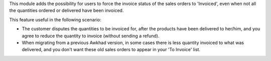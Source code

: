 This module adds the possibility for users to force the invoice status of the
sales orders to 'Invoiced', even when not all the quantities ordered or
delivered have been invoiced.

This feature useful in the following scenario:

* The customer disputes the quantities to be invoiced for, after the
  products have been delivered to her/him, and you agree to reduce the
  quantity to invoice (without sending a refund).

* When migrating from a previous Awkhad version, in some cases there is less
  quantity invoiced to what was delivered, and you don't want these old sales
  orders to appear in your 'To Invoice' list.
